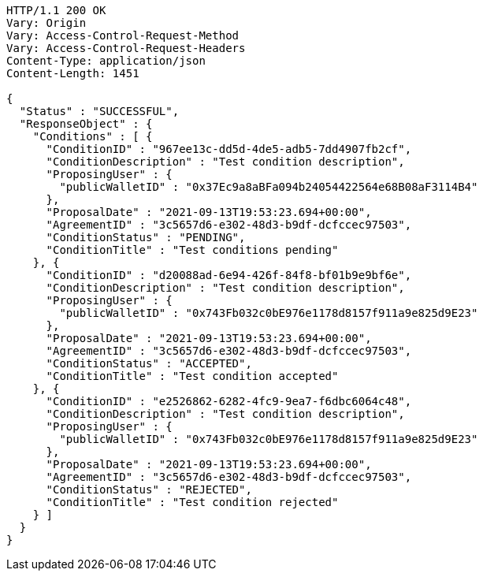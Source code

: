 [source,http,options="nowrap"]
----
HTTP/1.1 200 OK
Vary: Origin
Vary: Access-Control-Request-Method
Vary: Access-Control-Request-Headers
Content-Type: application/json
Content-Length: 1451

{
  "Status" : "SUCCESSFUL",
  "ResponseObject" : {
    "Conditions" : [ {
      "ConditionID" : "967ee13c-dd5d-4de5-adb5-7dd4907fb2cf",
      "ConditionDescription" : "Test condition description",
      "ProposingUser" : {
        "publicWalletID" : "0x37Ec9a8aBFa094b24054422564e68B08aF3114B4"
      },
      "ProposalDate" : "2021-09-13T19:53:23.694+00:00",
      "AgreementID" : "3c5657d6-e302-48d3-b9df-dcfccec97503",
      "ConditionStatus" : "PENDING",
      "ConditionTitle" : "Test conditions pending"
    }, {
      "ConditionID" : "d20088ad-6e94-426f-84f8-bf01b9e9bf6e",
      "ConditionDescription" : "Test condition description",
      "ProposingUser" : {
        "publicWalletID" : "0x743Fb032c0bE976e1178d8157f911a9e825d9E23"
      },
      "ProposalDate" : "2021-09-13T19:53:23.694+00:00",
      "AgreementID" : "3c5657d6-e302-48d3-b9df-dcfccec97503",
      "ConditionStatus" : "ACCEPTED",
      "ConditionTitle" : "Test condition accepted"
    }, {
      "ConditionID" : "e2526862-6282-4fc9-9ea7-f6dbc6064c48",
      "ConditionDescription" : "Test condition description",
      "ProposingUser" : {
        "publicWalletID" : "0x743Fb032c0bE976e1178d8157f911a9e825d9E23"
      },
      "ProposalDate" : "2021-09-13T19:53:23.694+00:00",
      "AgreementID" : "3c5657d6-e302-48d3-b9df-dcfccec97503",
      "ConditionStatus" : "REJECTED",
      "ConditionTitle" : "Test condition rejected"
    } ]
  }
}
----
